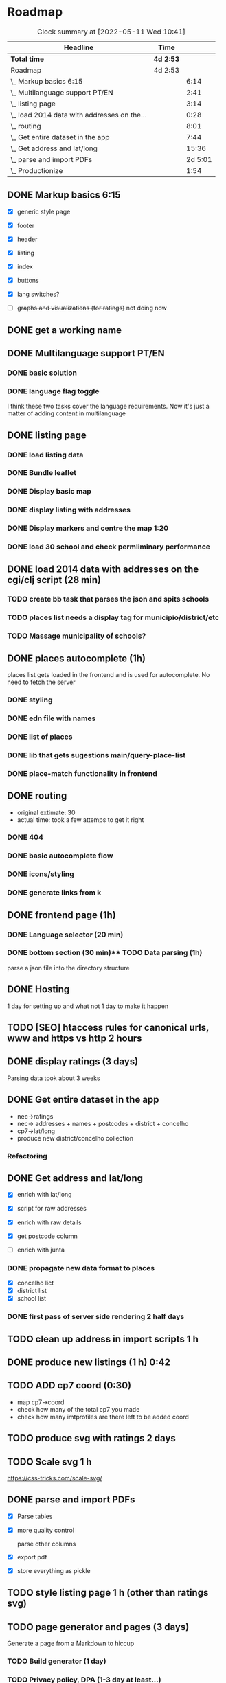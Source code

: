 * Roadmap
#+BEGIN: clocktable :scope subtree :maxlevel 2
#+CAPTION: Clock summary at [2022-05-11 Wed 10:41]
| Headline                                    | Time      |         |
|---------------------------------------------+-----------+---------|
| *Total time*                                | *4d 2:53* |         |
|---------------------------------------------+-----------+---------|
| Roadmap                                     | 4d 2:53   |         |
| \_  Markup basics 6:15                      |           |    6:14 |
| \_  Multilanguage support PT/EN             |           |    2:41 |
| \_  listing page                            |           |    3:14 |
| \_  load 2014 data with addresses on the... |           |    0:28 |
| \_  routing                                 |           |    8:01 |
| \_  Get entire dataset in the app           |           |    7:44 |
| \_  Get address and lat/long                |           |   15:36 |
| \_  parse and import PDFs                   |           | 2d 5:01 |
| \_  Productionize                           |           |    1:54 |
#+END:


** DONE Markup basics 6:15
   :LOGBOOK:
   CLOCK: [2022-04-11 Mon 12:11]--[2022-04-11 Mon 12:14] =>  0:03
   CLOCK: [2022-04-11 Mon 12:06]--[2022-04-11 Mon 12:10] =>  0:04
   CLOCK: [2022-04-11 Mon 10:11]--[2022-04-11 Mon 11:09] =>  0:58
   CLOCK: [2022-04-10 Sun 20:07]--[2022-04-10 Sun 20:23] =>  0:16
   CLOCK: [2022-04-10 Sun 19:16]--[2022-04-10 Sun 20:06] =>  0:50
   CLOCK: [2022-04-09 Sat 11:58]--[2022-04-09 Sat 13:03] =>  1:05
   CLOCK: [2022-04-08 Fri 17:47]--[2022-04-08 Fri 18:47] =>  1:00
   CLOCK: [2022-04-08 Fri 16:21]--[2022-04-08 Fri 16:48] =>  0:27
   CLOCK: [2022-04-08 Fri 11:41]--[2022-04-08 Fri 12:20] =>  1:39
   CLOCK: [2022-04-08 Fri 10:09]--[2022-04-08 Fri 11:01] =>  0:52
   :END:
   - [X] generic style page

   - [X] footer
   - [X] header

   - [X] listing
   - [X] index

   - [X] buttons

   - [X] lang switches?

   - [ ] +graphs and visualizations (for ratings)+
     not doing now
** DONE get a working name
** DONE Multilanguage support PT/EN
*** DONE basic solution
*** DONE language flag toggle
    :LOGBOOK:
    CLOCK: [2022-04-11 Mon 16:36]--[2022-04-11 Mon 17:32] =>  0:56
    CLOCK: [2022-04-11 Mon 15:35]--[2022-04-11 Mon 16:04] =>  0:29
    CLOCK: [2022-04-11 Mon 12:19]--[2022-04-11 Mon 13:35] =>  1:16
    :END:
I think these two tasks cover the language requirements. Now it's just a matter of adding content in multilanguage
** DONE listing page
*** DONE load listing data
    :LOGBOOK:
    CLOCK: [2022-04-05 Tue 15:59]--[2022-04-05 Tue 16:35] =>  0:36
    :END:

*** DONE Bundle leaflet
    :LOGBOOK:
    CLOCK: [2022-04-07 Thu 16:50]--[2022-04-07 Thu 17:51] =>  1:01
    :END:

*** DONE Display basic map
*** DONE display listing with addresses
    :LOGBOOK:
    CLOCK: [2022-04-05 Tue 16:46]--[2022-04-05 Tue 17:07] =>  0:21
    :END:
*** DONE Display markers and centre the map 1:20
    :LOGBOOK:
    CLOCK: [2022-04-07 Thu 21:32]--[2022-04-07 Thu 22:33] =>  1:01
    :END:
*** DONE load 30 school and check permliminary performance
    :LOGBOOK:
    CLOCK: [2022-04-07 Thu 20:53]--[2022-04-07 Thu 21:08] =>  0:15
    :END:

** DONE load 2014 data with addresses on the cgi/clj script (28 min)
   :LOGBOOK:
   CLOCK: [2022-04-11 Mon 21:59]--[2022-04-11 Mon 22:02] =>  0:03
   CLOCK: [2022-04-11 Mon 21:32]--[2022-04-11 Mon 21:57] =>  0:25
   :END:
*** TODO create bb task that parses the json and spits schools
*** TODO places list needs a display tag for municipio/district/etc
*** TODO Massage municipality of schools?
** DONE places autocomplete (1h)

   places list gets loaded in the frontend and is used for autocomplete. No need to fetch the server
*** DONE styling
*** DONE edn file with names
*** DONE list of places
*** DONE lib that gets sugestions main/query-place-list
*** DONE place-match functionality  in frontend
** DONE routing
   - original extimate: 30
   - actual time: took a few attemps to get it right
   :LOGBOOK:
   CLOCK: [2022-04-19 Tue 10:53]--[2022-04-19 Tue 12:16] =>  1:23
   CLOCK: [2022-04-18 Mon 18:49]--[2022-04-18 Mon 21:32] =>  2:43
   CLOCK: [2022-04-13 Wed 10:09]--[2022-04-13 Wed 11:12] =>  1:03
   CLOCK: [2022-04-12 Tue 17:13]--[2022-04-12 Tue 18:14] =>  1:01
   CLOCK: [2022-04-12 Tue 10:20]--[2022-04-12 Tue 12:11] =>  1:51
   :END:

*** DONE 404
*** DONE basic autocomplete flow
*** DONE icons/styling
*** DONE generate links from k
** DONE frontend page (1h)
*** DONE Language selector (20 min)
*** DONE bottom section (30 min)** TODO Data parsing (1h)
   parse a json file into the directory structure
** DONE Hosting
   1 day for setting up and what not
   1 day to make it happen

** TODO [SEO] htaccess rules for canonical urls, www and https vs http 2 hours
** DONE display ratings (3 days)
   Parsing data took about 3 weeks
** DONE Get entire dataset in the app
   :LOGBOOK:
   CLOCK: [2022-05-09 Mon 09:37]--[2022-05-09 Mon 15:15] =>  5:38
   CLOCK: [2022-05-06 Fri 10:28]--[2022-05-06 Fri 11:11] =>  0:43

   :END:
   - nec->ratings
   - nec-> addresses + names +  postcodes + district + concelho
   - cp7->lat/long
   - produce new district/concelho collection

*** +Refactoring+
    :LOGBOOK:
    CLOCK: [2022-05-04 Wed 18:20]--[2022-05-04 Wed 19:43] =>  1:23
    :END:

** DONE Get address and lat/long
   :LOGBOOK:
   CLOCK: [2022-05-03 Tue 15:14]--[2022-05-03 Tue 16:03] =>  0:49
   CLOCK: [2022-05-03 Tue 12:17]--[2022-05-03 Tue 13:30] =>  1:13
   CLOCK: [2022-05-02 Mon 18:17]--[2022-05-02 Mon 19:38] =>  1:21
   CLOCK: [2022-05-02 Mon 17:13]--[2022-05-02 Mon 18:16] =>  1:03
   CLOCK: [2022-05-01 Sun 10:19]--[2022-05-01 Sun 10:43] =>  0:24
   CLOCK: [2022-04-29 Fri 14:28]--[2022-04-29 Fri 16:47] =>  2:19
   CLOCK: [2022-04-29 Fri 11:14]--[2022-04-29 Fri 12:43] =>  1:29
   CLOCK: [2022-04-28 Thu 17:00]--[2022-04-28 Thu 18:06] =>  1:06
   CLOCK: [2022-04-28 Thu 10:19]--[2022-04-28 Thu 11:13] =>  0:54
   CLOCK: [2022-04-26 Tue 16:21]--[2022-04-26 Tue 17:37] =>  1:16
   :END:

   - [X] enrich with lat/long

   - [X] script for raw addresses
   - [X] enrich with raw details
   - [X] get postcode column

   - [ ] enrich with junta

*** DONE propagate new data format to places
    :LOGBOOK:
    CLOCK: [2022-05-10 Tue 22:09]--[2022-05-10 Tue 23:04] =>  0:55
    CLOCK: [2022-05-10 Tue 16:08]--[2022-05-10 Tue 17:53] =>  1:45
    :END:

    - [X] concelho lict
    - [X] district list
    - [X] school list

*** DONE first pass of server side rendering 2 half days
    :LOGBOOK:
    CLOCK: [2022-04-14 Thu 10:40]--[2022-04-14 Thu 11:42] =>  1:02
    :END:
** TODO clean up address in import scripts 1 h
** DONE produce new listings (1 h) 0:42
   :LOGBOOK:
   CLOCK: [2022-05-11 Wed 11:04]--[2022-05-11 Wed 11:46] =>  0:42
   :END:
** TODO ADD cp7 coord (0:30)
   :LOGBOOK:
   CLOCK: [2022-05-11 Wed 16:00]
   CLOCK: [2022-05-11 Wed 13:37]--[2022-05-11 Wed 14:55] =>  1:18
   :END:

   - map cp7->coord
   - check how many of the total cp7 you made
   - check how many imtprofiles are there left to be added coord

** TODO produce svg with ratings 2 days
** TODO Scale svg 1 h
    https://css-tricks.com/scale-svg/

** DONE parse and import PDFs
    :LOGBOOK:
    CLOCK: [2022-04-19 Tue 15:33]--[2022-04-20 Wed 17:12] => 25:39
    CLOCK: [2022-04-20 Wed 11:20]--[2022-04-20 Wed 13:33] =>  2:13
    CLOCK: [2022-04-19 Tue 09:01]--[2022-04-20 Wed 10:10] => 25:09
    :END:
- [X] Parse tables
- [X] more quality control

  parse other columns

- [X] export pdf
- [X] store everything as pickle

** TODO style listing page 1 h (other than ratings svg)
** TODO page generator and pages (3 days)
   Generate a page from a Markdown to hiccup
*** TODO Build generator (1 day)
*** TODO Privacy policy, DPA (1-3 day at least...)
*** TODO about
*** TODO FAQ
** TODO Productionize
   - [X] shadow builds and proper css setup
   - [X] css build
   - [X] leaflet css
   - [X] leaflet js
   :LOGBOOK:
   CLOCK: [2022-04-18 Mon 15:19]--[2022-04-18 Mon 16:00] =>  0:41
   CLOCK: [2022-04-18 Mon 10:47]--[2022-04-18 Mon 12:00] =>  1:13
   :END:


** Technical/setup stuff
*** TODO Bunde css into less files

  - [X] how to require namespaces
  - [X] private github account
  - [X] cider repl with babashka setup
  - [X] slurp pdf

  - [X] shadow-clj build for frontend
  - [X] Workspaces build
  - [X] browser hot reload
  - +Address search box+
  - https://www.geoapify.com/pricing
  - https://leafletjs.com/SlavaUkraini/examples.html

  - [X] css pipeline
    - [X] basic less pipeline
    - [X] file watcher
    - +babashka file watcher+


 * Postal datasets

  - https://github.com/dssg-pt/mp-mapeamento-cp7
    (depende de duminio)
  - https://github.com/temospena/CP7
    (lat/long depends on cusco)
  - https://www.duminio.com/ptcp/
    (lat/long depends on?)
  - https://github.com/cusco/ctt
    (gmaps)
  - [[https://www.ctt.pt/feapl_2/app/open/postalCodeSearch/postalCodeSearch.jspx][CTT]]
    11;06;21696;Lisboa;49230611;Rua;;;;Vale Formoso;;Pares de 24 a 80B;;;1950;283;LISBOA
    Sem grande informacao.
  - https://snig.dgterritorio.gov.pt/rndg/srv/search?createDateYear=1990
    returns 500
  - http://www.geonames.org/postal-codes/postal-codes-portugal.html
    poor presition

  - lista q n serve para muito
    https://geodivagar.appspot.com/
  - https://codigopostal.ciberforma.pt/

** COMMENT ESRI api
   #
   Can I use it for my needs? yup
   Can I publish the data?
   How to pull data yup
   What's in it yup

* Nominatim

https://github.com/mediagis/nominatim-docker/tree/master/4.0

docker run -it --rm -d \
  -e PBF_URL=https://download.geofabrik.de/europe/portugal-latest.osm.pbf \
  -e REPLICATION_URL=https://download.geofabrik.de/europe/portugal-updates/ \
  -p 8080:8080 \
  --name nominatim \
  mediagis/nominatim:4.0

http://localhost:8080/search.php?q=rua%20vale%20formoso
Docs: https://nominatim.org/release-docs/latest/api/Search/

* Data issues
** Non data issues

*** 2020
   calculated average rate matches but done and scheduled doesn't match

*** 2018 1 exam is missing

** check the cp7 map file because some postcodes come from god know were
